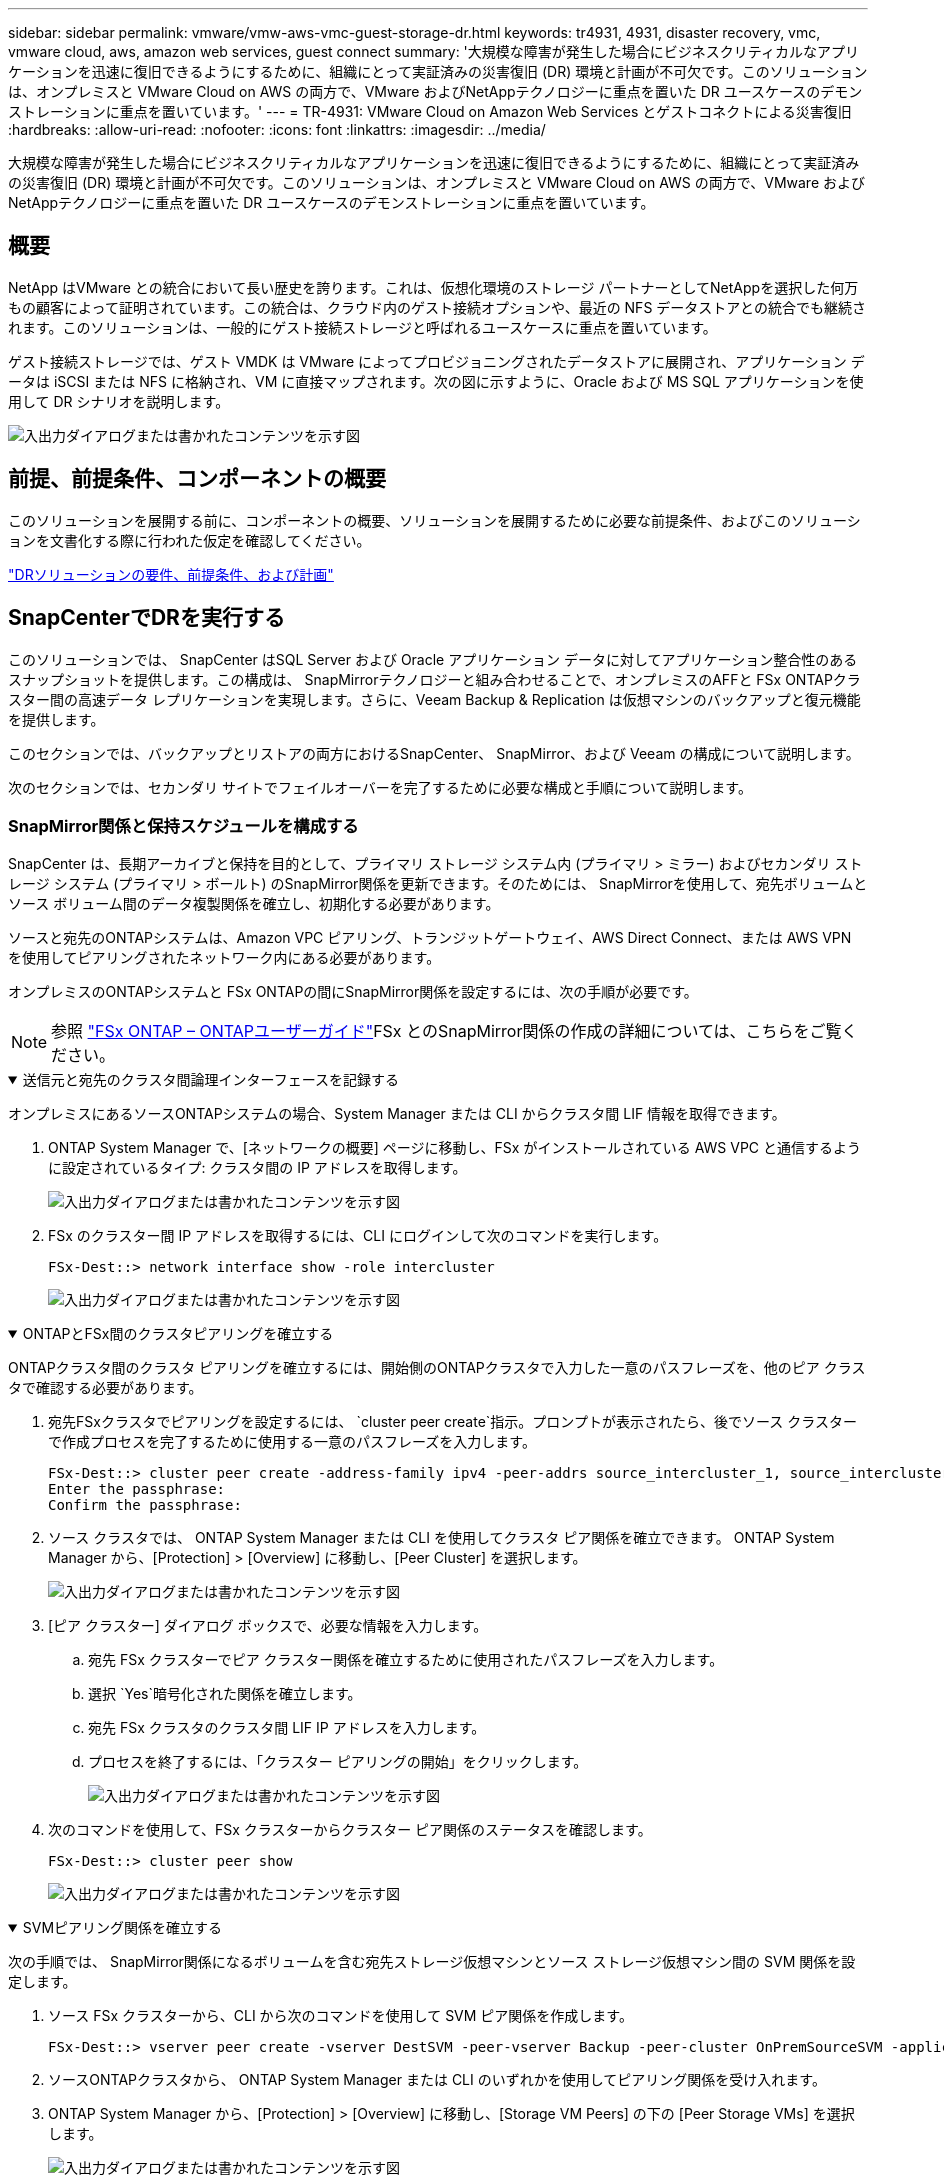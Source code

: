 ---
sidebar: sidebar 
permalink: vmware/vmw-aws-vmc-guest-storage-dr.html 
keywords: tr4931, 4931, disaster recovery, vmc, vmware cloud, aws, amazon web services, guest connect 
summary: '大規模な障害が発生した場合にビジネスクリティカルなアプリケーションを迅速に復旧できるようにするために、組織にとって実証済みの災害復旧 (DR) 環境と計画が不可欠です。このソリューションは、オンプレミスと VMware Cloud on AWS の両方で、VMware およびNetAppテクノロジーに重点を置いた DR ユースケースのデモンストレーションに重点を置いています。' 
---
= TR-4931: VMware Cloud on Amazon Web Services とゲストコネクトによる災害復旧
:hardbreaks:
:allow-uri-read: 
:nofooter: 
:icons: font
:linkattrs: 
:imagesdir: ../media/


[role="lead"]
大規模な障害が発生した場合にビジネスクリティカルなアプリケーションを迅速に復旧できるようにするために、組織にとって実証済みの災害復旧 (DR) 環境と計画が不可欠です。このソリューションは、オンプレミスと VMware Cloud on AWS の両方で、VMware およびNetAppテクノロジーに重点を置いた DR ユースケースのデモンストレーションに重点を置いています。



== 概要

NetApp はVMware との統合において長い歴史を誇ります。これは、仮想化環境のストレージ パートナーとしてNetAppを選択した何万もの顧客によって証明されています。この統合は、クラウド内のゲスト接続オプションや、最近の NFS データストアとの統合でも継続されます。このソリューションは、一般的にゲスト接続ストレージと呼ばれるユースケースに重点を置いています。

ゲスト接続ストレージでは、ゲスト VMDK は VMware によってプロビジョニングされたデータストアに展開され、アプリケーション データは iSCSI または NFS に格納され、VM に直接マップされます。次の図に示すように、Oracle および MS SQL アプリケーションを使用して DR シナリオを説明します。

image:dr-vmc-aws-001.png["入出力ダイアログまたは書かれたコンテンツを示す図"]



== 前提、前提条件、コンポーネントの概要

このソリューションを展開する前に、コンポーネントの概要、ソリューションを展開するために必要な前提条件、およびこのソリューションを文書化する際に行われた仮定を確認してください。

link:vmw-aws-vmc-dr-prereqs.html["DRソリューションの要件、前提条件、および計画"]



== SnapCenterでDRを実行する

このソリューションでは、 SnapCenter はSQL Server および Oracle アプリケーション データに対してアプリケーション整合性のあるスナップショットを提供します。この構成は、 SnapMirrorテクノロジーと組み合わせることで、オンプレミスのAFFと FSx ONTAPクラスター間の高速データ レプリケーションを実現します。さらに、Veeam Backup & Replication は仮想マシンのバックアップと復元機能を提供します。

このセクションでは、バックアップとリストアの両方におけるSnapCenter、 SnapMirror、および Veeam の構成について説明します。

次のセクションでは、セカンダリ サイトでフェイルオーバーを完了するために必要な構成と手順について説明します。



=== SnapMirror関係と保持スケジュールを構成する

SnapCenter は、長期アーカイブと保持を目的として、プライマリ ストレージ システム内 (プライマリ > ミラー) およびセカンダリ ストレージ システム (プライマリ > ボールト) のSnapMirror関係を更新できます。そのためには、 SnapMirrorを使用して、宛先ボリュームとソース ボリューム間のデータ複製関係を確立し、初期化する必要があります。

ソースと宛先のONTAPシステムは、Amazon VPC ピアリング、トランジットゲートウェイ、AWS Direct Connect、または AWS VPN を使用してピアリングされたネットワーク内にある必要があります。

オンプレミスのONTAPシステムと FSx ONTAPの間にSnapMirror関係を設定するには、次の手順が必要です。


NOTE: 参照 https://docs.aws.amazon.com/fsx/latest/ONTAPGuide/ONTAPGuide.pdf["FSx ONTAP – ONTAPユーザーガイド"^]FSx とのSnapMirror関係の作成の詳細については、こちらをご覧ください。

.送信元と宛先のクラスタ間論理インターフェースを記録する
[%collapsible%open]
====
オンプレミスにあるソースONTAPシステムの場合、System Manager または CLI からクラスタ間 LIF 情報を取得できます。

. ONTAP System Manager で、[ネットワークの概要] ページに移動し、FSx がインストールされている AWS VPC と通信するように設定されているタイプ: クラスタ間の IP アドレスを取得します。
+
image:dr-vmc-aws-010.png["入出力ダイアログまたは書かれたコンテンツを示す図"]

. FSx のクラスター間 IP アドレスを取得するには、CLI にログインして次のコマンドを実行します。
+
....
FSx-Dest::> network interface show -role intercluster
....
+
image:dr-vmc-aws-011.png["入出力ダイアログまたは書かれたコンテンツを示す図"]



====
.ONTAPとFSx間のクラスタピアリングを確立する
[%collapsible%open]
====
ONTAPクラスタ間のクラスタ ピアリングを確立するには、開始側のONTAPクラスタで入力した一意のパスフレーズを、他のピア クラスタで確認する必要があります。

. 宛先FSxクラスタでピアリングを設定するには、 `cluster peer create`指示。プロンプトが表示されたら、後でソース クラスターで作成プロセスを完了するために使用する一意のパスフレーズを入力します。
+
....
FSx-Dest::> cluster peer create -address-family ipv4 -peer-addrs source_intercluster_1, source_intercluster_2
Enter the passphrase:
Confirm the passphrase:
....
. ソース クラスタでは、 ONTAP System Manager または CLI を使用してクラスタ ピア関係を確立できます。  ONTAP System Manager から、[Protection] > [Overview] に移動し、[Peer Cluster] を選択します。
+
image:dr-vmc-aws-012.png["入出力ダイアログまたは書かれたコンテンツを示す図"]

. [ピア クラスター] ダイアログ ボックスで、必要な情報を入力します。
+
.. 宛先 FSx クラスターでピア クラスター関係を確立するために使用されたパスフレーズを入力します。
.. 選択 `Yes`暗号化された関係を確立します。
.. 宛先 FSx クラスタのクラスタ間 LIF IP アドレスを入力します。
.. プロセスを終了するには、「クラスター ピアリングの開始」をクリックします。
+
image:dr-vmc-aws-013.png["入出力ダイアログまたは書かれたコンテンツを示す図"]



. 次のコマンドを使用して、FSx クラスターからクラスター ピア関係のステータスを確認します。
+
....
FSx-Dest::> cluster peer show
....
+
image:dr-vmc-aws-014.png["入出力ダイアログまたは書かれたコンテンツを示す図"]



====
.SVMピアリング関係を確立する
[%collapsible%open]
====
次の手順では、 SnapMirror関係になるボリュームを含む宛先ストレージ仮想マシンとソース ストレージ仮想マシン間の SVM 関係を設定します。

. ソース FSx クラスターから、CLI から次のコマンドを使用して SVM ピア関係を作成します。
+
....
FSx-Dest::> vserver peer create -vserver DestSVM -peer-vserver Backup -peer-cluster OnPremSourceSVM -applications snapmirror
....
. ソースONTAPクラスタから、 ONTAP System Manager または CLI のいずれかを使用してピアリング関係を受け入れます。
. ONTAP System Manager から、[Protection] > [Overview] に移動し、[Storage VM Peers] の下の [Peer Storage VMs] を選択します。
+
image:dr-vmc-aws-015.png["入出力ダイアログまたは書かれたコンテンツを示す図"]

. ピア ストレージ VM のダイアログ ボックスで、必須フィールドに入力します。
+
** ソースストレージVM
** 宛先クラスター
** 宛先ストレージVM
+
image:dr-vmc-aws-016.png["入出力ダイアログまたは書かれたコンテンツを示す図"]



. SVM ピアリング プロセスを完了するには、[ピア ストレージ VM] をクリックします。


====
.スナップショット保持ポリシーを作成する
[%collapsible%open]
====
SnapCenter は、プライマリ ストレージ システム上にスナップショット コピーとして存在するバックアップの保持スケジュールを管理します。これは、 SnapCenterでポリシーを作成するときに確立されます。 SnapCenter は、セカンダリ ストレージ システムに保持されるバックアップの保持ポリシーを管理しません。これらのポリシーは、セカンダリ FSx クラスター上に作成され、ソース ボリュームとSnapMirror関係にある宛先ボリュームに関連付けられたSnapMirrorポリシーを通じて個別に管理されます。

SnapCenterポリシーを作成するときに、 SnapCenterバックアップの作成時に生成される各スナップショットのSnapMirrorラベルに追加されるセカンダリ ポリシー ラベルを指定するオプションがあります。


NOTE: セカンダリ ストレージでは、これらのラベルは、スナップショットの保持を強制する目的で、宛先ボリュームに関連付けられたポリシー ルールと照合されます。

次の例は、SQL Server データベースとログ ボリュームの毎日のバックアップに使用されるポリシーの一部として生成されたすべてのスナップショットに存在するSnapMirrorラベルを示しています。

image:dr-vmc-aws-017.png["入出力ダイアログまたは書かれたコンテンツを示す図"]

SQL Serverデータベース用のSnapCenterポリシーの作成の詳細については、 https://docs.netapp.com/us-en/snapcenter/protect-scsql/task_create_backup_policies_for_sql_server_databases.html["SnapCenterのドキュメント"^] 。

まず、保持するスナップショット コピーの数を指定するルールを含むSnapMirrorポリシーを作成する必要があります。

. FSx クラスターにSnapMirrorポリシーを作成します。
+
....
FSx-Dest::> snapmirror policy create -vserver DestSVM -policy PolicyName -type mirror-vault -restart always
....
. SnapCenterポリシーで指定されたセカンダリ ポリシー ラベルと一致するSnapMirrorラベルを使用して、ポリシーにルールを追加します。
+
....
FSx-Dest::> snapmirror policy add-rule -vserver DestSVM -policy PolicyName -snapmirror-label SnapMirrorLabelName -keep #ofSnapshotsToRetain
....
+
次のスクリプトは、ポリシーに追加できるルールの例を示しています。

+
....
FSx-Dest::> snapmirror policy add-rule -vserver sql_svm_dest -policy Async_SnapCenter_SQL -snapmirror-label sql-ondemand -keep 15
....
+

NOTE: 各SnapMirrorラベルと保持するスナップショットの数 (保持期間) に対して追加のルールを作成します。



====
.宛先ボリュームを作成する
[%collapsible%open]
====
ソース ボリュームからのスナップショット コピーの受信者となる FSx 上の宛先ボリュームを作成するには、FSx ONTAPで次のコマンドを実行します。

....
FSx-Dest::> volume create -vserver DestSVM -volume DestVolName -aggregate DestAggrName -size VolSize -type DP
....
====
.ソースボリュームと宛先ボリューム間のSnapMirror関係を作成する
[%collapsible%open]
====
ソース ボリュームと宛先ボリュームの間にSnapMirror関係を作成するには、FSx ONTAPで次のコマンドを実行します。

....
FSx-Dest::> snapmirror create -source-path OnPremSourceSVM:OnPremSourceVol -destination-path DestSVM:DestVol -type XDP -policy PolicyName
....
====
.SnapMirror関係を初期化する
[%collapsible%open]
====
SnapMirror関係を初期化します。このプロセスは、ソース ボリュームから生成された新しいスナップショットを開始し、それを宛先ボリュームにコピーします。

....
FSx-Dest::> snapmirror initialize -destination-path DestSVM:DestVol
....
====


=== オンプレミスで Windows SnapCenterサーバーを展開および構成します。

.Windows SnapCenter Server をオンプレミスに導入
[%collapsible%open]
====
このソリューションは、 NetApp SnapCenterを使用して、SQL Server および Oracle データベースのアプリケーション整合性のあるバックアップを取得します。仮想マシン VMDK をバックアップする Veeam Backup & Replication と組み合わせることで、オンプレミスおよびクラウドベースのデータセンター向けの包括的な災害復旧ソリューションが提供されます。

SnapCenter softwareはNetAppサポート サイトから入手でき、ドメインまたはワークグループ内に存在する Microsoft Windows システムにインストールできます。詳細な計画ガイドとインストール手順については、 https://docs.netapp.com/us-en/snapcenter/install/requirements-to-install-snapcenter-server.html["NetAppドキュメント センター"^] 。

SnapCenter softwareは以下から入手できます。 https://mysupport.netapp.com["このリンク"^] 。

インストール後、_\https://Virtual_Cluster_IP_or_FQDN:8146_ を使用して Web ブラウザーからSnapCenterコンソールにアクセスできるようになります。

コンソールにログインしたら、SQL Server および Oracle データベースのバックアップ用にSnapCenterを構成する必要があります。

====
.SnapCenterにストレージコントローラを追加する
[%collapsible%open]
====
SnapCenterにストレージ コントローラーを追加するには、次の手順を実行します。

. 左側のメニューから [ストレージ システム] を選択し、[新規] をクリックして、ストレージ コントローラーをSnapCenterに追加するプロセスを開始します。
+
image:dr-vmc-aws-018.png["入出力ダイアログまたは書かれたコンテンツを示す図"]

. [ストレージ システムの追加] ダイアログ ボックスで、ローカルのオンプレミスONTAPクラスターの管理 IP アドレスとユーザー名およびパスワードを追加します。次に、「送信」をクリックしてストレージ システムの検出を開始します。
+
image:dr-vmc-aws-019.png["入出力ダイアログまたは書かれたコンテンツを示す図"]

. このプロセスを繰り返して、FSx ONTAPシステムをSnapCenterに追加します。この場合、「ストレージ システムの追加」ウィンドウの下部にある「その他のオプション」を選択し、「セカンダリ」のチェック ボックスをクリックして、FSx システムをSnapMirrorコピーまたはプライマリ バックアップ スナップショットで更新されたセカンダリ ストレージ システムとして指定します。
+
image:dr-vmc-aws-020.png["入出力ダイアログまたは書かれたコンテンツを示す図"]



SnapCenterへのストレージシステムの追加に関する詳細については、次のドキュメントを参照してください。 https://docs.netapp.com/us-en/snapcenter/install/task_add_storage_systems.html["このリンク"^] 。

====
.SnapCenterにホストを追加する
[%collapsible%open]
====
次のステップは、ホスト アプリケーション サーバーをSnapCenterに追加することです。プロセスは SQL Server と Oracle の両方で同様です。

. 左側のメニューから [ホスト] を選択し、[追加] をクリックして、 SnapCenterにストレージ コントローラーを追加するプロセスを開始します。
. [ホストの追加] ウィンドウで、ホスト タイプ、ホスト名、およびホスト システムの資格情報を追加します。プラグインの種類を選択します。  SQL Server の場合は、Microsoft Windows および Microsoft SQL Server プラグインを選択します。
+
image:dr-vmc-aws-021.png["入出力ダイアログまたは書かれたコンテンツを示す図"]

. Oracleの場合、「ホストの追加」ダイアログボックスの必須フィールドに入力し、Oracle Databaseプラグインのチェックボックスをオンにします。「送信」をクリックすると検出プロセスが開始され、ホストがSnapCenterに追加されます。
+
image:dr-vmc-aws-022.png["入出力ダイアログまたは書かれたコンテンツを示す図"]



====
.SnapCenterポリシーを作成する
[%collapsible%open]
====
ポリシーは、バックアップ ジョブに従う特定のルールを確立します。これらには、バックアップ スケジュール、レプリケーション タイプ、 SnapCenter がトランザクション ログのバックアップと切り捨てを処理する方法などが含まれますが、これらに限定されません。

SnapCenter Web クライアントの [設定] セクションでポリシーにアクセスできます。

image:dr-vmc-aws-023.png["入出力ダイアログまたは書かれたコンテンツを示す図"]

SQL Serverバックアップのポリシー作成の詳細については、 https://docs.netapp.com/us-en/snapcenter/protect-scsql/task_create_backup_policies_for_sql_server_databases.html["SnapCenterのドキュメント"^] 。

Oracleバックアップのポリシー作成の詳細については、 https://docs.netapp.com/us-en/snapcenter/protect-sco/task_create_backup_policies_for_oracle_database.html["SnapCenterのドキュメント"^] 。

*注記:*

* ポリシー作成ウィザードを進める際には、レプリケーション セクションに特に注意してください。このセクションでは、バックアップ プロセス中に取得するセカンダリSnapMirrorコピーの種類を指定します。
* 「ローカル Snapshot コピーの作成後にSnapMirrorを更新する」設定は、同じクラスタに存在する 2 つのストレージ仮想マシン間にSnapMirror関係が存在する場合に、その関係を更新することを指します。
* 「ローカル SnapShot コピーの作成後にSnapVault を更新する」設定は、2 つの別個のクラスター間、およびオンプレミスのONTAPシステムとCloud Volumes ONTAPまたは FSx ONTAP間に存在するSnapMirror関係を更新するために使用されます。


次の画像は、上記のオプションと、それらがバックアップ ポリシー ウィザードでどのように表示されるかを示しています。

image:dr-vmc-aws-024.png["入出力ダイアログまたは書かれたコンテンツを示す図"]

====
.SnapCenterリソース グループを作成する
[%collapsible%open]
====
リソース グループを使用すると、バックアップに含めるデータベース リソースと、それらのリソースに適用するポリシーを選択できます。

. 左側のメニューの「リソース」セクションに移動します。
. ウィンドウの上部で、操作するリソース タイプ (この場合は Microsoft SQL Server) を選択し、[新しいリソース グループ] をクリックします。


image:dr-vmc-aws-025.png["入出力ダイアログまたは書かれたコンテンツを示す図"]

SnapCenter のドキュメントでは、SQL Server と Oracle データベースの両方のリソース グループを作成する手順が詳細に説明されています。

SQLリソースをバックアップするには、 https://docs.netapp.com/us-en/snapcenter/protect-scsql/task_back_up_sql_resources.html["このリンク"^] 。

Oracleリソースのバックアップについては、 https://docs.netapp.com/us-en/snapcenter/protect-sco/task_back_up_oracle_resources.html["このリンク"^] 。

====


=== Veeam バックアップ サーバーの導入と構成

このソリューションでは、Veeam Backup & Replication ソフトウェアを使用してアプリケーション仮想マシンをバックアップし、Veeam スケールアウト バックアップ リポジトリ (SOBR) を使用してバックアップのコピーを Amazon S3 バケットにアーカイブします。このソリューションでは、Veeam は Windows サーバーに展開されます。  Veeamの導入に関する具体的なガイダンスについては、 https://www.veeam.com/documentation-guides-datasheets.html["Veeamヘルプセンター 技術ドキュメント"^] 。

.Veeamスケールアウトバックアップリポジトリを構成する
[%collapsible%open]
====
ソフトウェアを展開してライセンスを取得したら、バックアップ ジョブのターゲット ストレージとしてスケールアウト バックアップ リポジトリ (SOBR) を作成できます。また、災害復旧のために VM データのオフサイト バックアップとして S3 バケットも含める必要があります。

始める前に次の前提条件を確認してください。

. オンプレミスのONTAPシステムに、バックアップのターゲット ストレージとして SMB ファイル共有を作成します。
. SOBR に含める Amazon S3 バケットを作成します。これはオフサイト バックアップのリポジトリです。


.VeeamにONTAPストレージを追加
[%collapsible%open]
=====
まず、 ONTAPストレージ クラスターと関連する SMB/NFS ファイルシステムを Veeam のストレージ インフラストラクチャとして追加します。

. Veeam コンソールを開いてログインします。「ストレージ インフラストラクチャ」に移動し、「ストレージの追加」を選択します。
+
image:dr-vmc-aws-026.png["入出力ダイアログまたは書かれたコンテンツを示す図"]

. ストレージの追加ウィザードで、ストレージ ベンダーとしてNetAppを選択し、 Data ONTAPを選択します。
. 管理 IP アドレスを入力し、NAS Filer ボックスをオンにします。[Next]をクリックします。
+
image:dr-vmc-aws-027.png["入出力ダイアログまたは書かれたコンテンツを示す図"]

. ONTAPクラスターにアクセスするための資格情報を追加します。
+
image:dr-vmc-aws-028.png["入出力ダイアログまたは書かれたコンテンツを示す図"]

. NAS Filer ページで、スキャンするプロトコルを選択し、「次へ」を選択します。
+
image:dr-vmc-aws-029.png["入出力ダイアログまたは書かれたコンテンツを示す図"]

. ウィザードの [適用] ページと [概要] ページを完了し、[完了] をクリックしてストレージ検出プロセスを開始します。スキャンが完了すると、 ONTAPクラスターが NAS ファイラーとともに使用可能なリソースとして追加されます。
+
image:dr-vmc-aws-030.png["入出力ダイアログまたは書かれたコンテンツを示す図"]

. 新しく検出された NAS 共有を使用してバックアップ リポジトリを作成します。バックアップ インフラストラクチャから、バックアップ リポジトリを選択し、リポジトリの追加メニュー項目をクリックします。
+
image:dr-vmc-aws-031.png["入出力ダイアログまたは書かれたコンテンツを示す図"]

. 新しいバックアップ リポジトリ ウィザードのすべての手順に従ってリポジトリを作成します。  Veeamバックアップリポジトリの作成の詳細については、 https://www.veeam.com/documentation-guides-datasheets.html["Veeamのドキュメント"^] 。
+
image:dr-vmc-aws-032.png["入出力ダイアログまたは書かれたコンテンツを示す図"]



=====
.Amazon S3 バケットをバックアップリポジトリとして追加する
[%collapsible%open]
=====
次のステップは、Amazon S3 ストレージをバックアップ リポジトリとして追加することです。

. [バックアップ インフラストラクチャ] > [バックアップ リポジトリ] に移動します。リポジトリの追加をクリックします。
+
image:dr-vmc-aws-033.png["入出力ダイアログまたは書かれたコンテンツを示す図"]

. バックアップ リポジトリの追加ウィザードで、オブジェクト ストレージを選択し、Amazon S3 を選択します。これにより、新しいオブジェクト ストレージ リポジトリ ウィザードが起動します。
+
image:dr-vmc-aws-034.png["入出力ダイアログまたは書かれたコンテンツを示す図"]

. オブジェクト ストレージ リポジトリの名前を指定して、「次へ」をクリックします。
. 次のセクションで、資格情報を入力します。  AWS アクセスキーとシークレットキーが必要です。
+
image:dr-vmc-aws-035.png["入出力ダイアログまたは書かれたコンテンツを示す図"]

. Amazon 構成が読み込まれたら、データセンター、バケット、フォルダーを選択し、「適用」をクリックします。最後に、「完了」をクリックしてウィザードを終了します。


=====
.スケールアウトバックアップリポジトリを作成する
[%collapsible%open]
=====
ストレージ リポジトリを Veeam に追加したので、災害復旧のためにオフサイトの Amazon S3 オブジェクト ストレージにバックアップ コピーを自動的に階層化する SOBR を作成できます。

. バックアップ インフラストラクチャから、スケールアウト リポジトリを選択し、スケールアウト リポジトリの追加メニュー項目をクリックします。
+
image:dr-vmc-aws-037.png["入出力ダイアログまたは書かれたコンテンツを示す図"]

. 新しいスケールアウト バックアップ リポジトリで SOBR の名前を入力し、[次へ] をクリックします。
. パフォーマンス層では、ローカルONTAPクラスタにある SMB 共有を含むバックアップ リポジトリを選択します。
+
image:dr-vmc-aws-038.png["入出力ダイアログまたは書かれたコンテンツを示す図"]

. 配置ポリシーでは、要件に基づいてデータのローカリティまたはパフォーマンスのいずれかを選択します。次へを選択します。
. 容量層では、Amazon S3 オブジェクト ストレージを使用して SOBR を拡張します。災害復旧のために、セカンダリ バックアップがタイムリーに配信されるように、[バックアップが作成されたらすぐにオブジェクト ストレージにコピーする] を選択します。
+
image:dr-vmc-aws-039.png["入出力ダイアログまたは書かれたコンテンツを示す図"]

. 最後に、「適用」と「完了」を選択して、SOBR の作成を完了します。


=====
.スケールアウトバックアップリポジトリジョブを作成する
[%collapsible%open]
=====
Veeam を構成する最後の手順は、新しく作成された SOBR をバックアップ先として使用してバックアップ ジョブを作成することです。バックアップ ジョブの作成は、ストレージ管理者の通常の業務の一部であるため、ここでは詳細な手順については説明しません。  Veeamでのバックアップジョブ作成の詳細については、 https://www.veeam.com/documentation-guides-datasheets.html["Veeamヘルプセンター技術ドキュメント"^] 。

=====
====


=== BlueXP backup and recoveryツールと構成

AWS で実行されている VMware Cloud Volumes サービスへのアプリケーション VM とデータベース ボリュームのフェイルオーバーを実行するには、 SnapCenter Server と Veeam Backup and Replication Server の両方の実行中のインスタンスをインストールして構成する必要があります。フェールオーバーが完了したら、オンプレミスのデータセンターへのフェールバックが計画され実行されるまで、通常のバックアップ操作を再開するようにこれらのツールを構成する必要もあります。

.セカンダリ Windows SnapCenter Server を展開する
[#deploy-secondary-snapcenter%collapsible%open]
====
SnapCenter Server は、VMware Cloud SDDC にデプロイされるか、VMware Cloud 環境にネットワーク接続された VPC にある EC2 インスタンスにインストールされます。

SnapCenter softwareはNetAppサポート サイトから入手でき、ドメインまたはワークグループ内に存在する Microsoft Windows システムにインストールできます。詳細な計画ガイドとインストール手順については、 https://docs.netapp.com/us-en/snapcenter/install/requirements-to-install-snapcenter-server.html["NetAppドキュメント センター"^] 。

SnapCenter softwareは次の場所にあります。 https://mysupport.netapp.com["このリンク"^] 。

====
.セカンダリ Windows SnapCenter Server を構成する
[%collapsible%open]
====
FSx ONTAPにミラーリングされたアプリケーション データの復元を実行するには、まずオンプレミスのSnapCenterデータベースの完全復元を実行する必要があります。このプロセスが完了すると、VM との通信が再確立され、FSx ONTAP をプライマリ ストレージとして使用してアプリケーションのバックアップを再開できるようになります。

これを実現するには、 SnapCenterサーバーで次の項目を完了する必要があります。

. コンピューター名を元のオンプレミスのSnapCenter Server と同じになるように構成します。
. VMware Cloud および FSx ONTAPインスタンスと通信するためのネットワークを構成します。
. SnapCenterデータベースを復元する手順を完了します。
. SnapCenterがディザスタ リカバリ モードになっていることを確認して、FSx がバックアップのプライマリ ストレージになっていることを確認します。
. 復元された仮想マシンとの通信が再確立されたことを確認します。


====
.セカンダリVeeam Backup & Replicationサーバーを導入する
[#deploy-secondary-veeam%collapsible%open]
====
Veeam Backup & Replication サーバーは、VMware Cloud on AWS 内の Windows サーバーまたは EC2 インスタンスにインストールできます。詳細な実装ガイダンスについては、 https://www.veeam.com/documentation-guides-datasheets.html["Veeamヘルプセンター技術ドキュメント"^] 。

====
.セカンダリ Veeam Backup & Replication サーバーを構成する
[%collapsible%open]
====
Amazon S3 ストレージにバックアップされた仮想マシンの復元を実行するには、Windows サーバーに Veeam Server をインストールし、VMware Cloud、FSx ONTAP、および元のバックアップ リポジトリを含む S3 バケットと通信するように構成する必要があります。また、VM を復元した後に新しいバックアップを実行するには、FSx ONTAPに新しいバックアップ リポジトリを構成する必要があります。

このプロセスを実行するには、次の項目を完了する必要があります。

. VMware Cloud、FSx ONTAP、および元のバックアップ リポジトリを含む S3 バケットと通信するようにネットワークを構成します。
. FSx ONTAP上の SMB 共有を新しいバックアップ リポジトリとして構成します。
. オンプレミスのスケールアウト バックアップ リポジトリの一部として使用されていた元の S3 バケットをマウントします。
. VM を復元した後、SQL VM と Oracle VM を保護するための新しいバックアップ ジョブを確立します。


Veeamを使用したVMの復元の詳細については、セクションを参照してください。link:#restore-veeam-full["Veeam Full Restore でアプリケーション VM を復元する"] 。

====


=== 災害復旧のためのSnapCenterデータベースバックアップ

SnapCenter、災害発生時にSnapCenterサーバーを復旧できるように、基盤となる MySQL データベースと構成データのバックアップと復旧が可能です。私たちのソリューションでは、VPC にある AWS EC2 インスタンス上のSnapCenterデータベースと構成を復元しました。  SnapCenterの災害復旧の詳細については、以下を参照してください。 https://docs.netapp.com/us-en/snapcenter/index.html["このリンク"^] 。

.SnapCenterバックアップの前提条件
[%collapsible%open]
====
SnapCenterバックアップには次の前提条件が必要です。

* バックアップされたデータベースと構成ファイルを見つけるためにオンプレミスのONTAPシステム上に作成されたボリュームと SMB 共有。
* オンプレミスのONTAPシステムと AWS アカウントの FSx または CVO 間のSnapMirror関係。この関係は、バックアップされたSnapCenterデータベースと構成ファイルを含むスナップショットを転送するために使用されます。
* EC2 インスタンスまたは VMware Cloud SDDC 内の VM のいずれかのクラウド アカウントにインストールされた Windows Server。
* VMware Cloud の Windows EC2 インスタンスまたは VM にインストールされたSnapCenter 。


====
.SnapCenter のバックアップと復元プロセスの概要
[#snapcenter-backup-and-restore-process-summary%collapsible%open]
====
* バックアップ db および構成ファイルをホストするためのボリュームをオンプレミスのONTAPシステムに作成します。
* オンプレミスと FSx/CVO の間にSnapMirror関係を設定します。
* SMB 共有をマウントします。
* API タスクを実行するための Swagger 認証トークンを取得します。
* db 復元プロセスを開始します。
* xcopy ユーティリティを使用して、db および config ファイルのローカル ディレクトリを SMB 共有にコピーします。
* FSx で、 ONTAPボリュームのクローンを作成します (オンプレミスからSnapMirror経由でコピーされます)。
* FSx から EC2/VMware Cloud に SMB 共有をマウントします。
* 復元ディレクトリを SMB 共有からローカル ディレクトリにコピーします。
* Swagger から SQL Server の復元プロセスを実行します。


====
.SnapCenterデータベースと構成をバックアップする
[%collapsible%open]
====
SnapCenter は、REST API コマンドを実行するための Web クライアント インターフェイスを提供します。  Swaggerを介してREST APIにアクセスする方法については、 SnapCenterのドキュメントを参照してください。 https://docs.netapp.com/us-en/snapcenter/sc-automation/overview_rest_apis.html["このリンク"^] 。

.Swaggerにログインして認証トークンを取得する
[%collapsible%open]
=====
Swagger ページに移動した後、データベース復元プロセスを開始するために認証トークンを取得する必要があります。

. _\https://< SnapCenter Server IP>:8146/swagger/_ にあるSnapCenter Swagger API Web ページにアクセスします。
+
image:dr-vmc-aws-040.png["入出力ダイアログまたは書かれたコンテンツを示す図"]

. 認証セクションを展開し、「試してみる」をクリックします。
+
image:dr-vmc-aws-041.png["入出力ダイアログまたは書かれたコンテンツを示す図"]

. UserOperationContext 領域で、 SnapCenter の資格情報とロールを入力し、[実行] をクリックします。
+
image:dr-vmc-aws-042.png["入出力ダイアログまたは書かれたコンテンツを示す図"]

. 以下のレスポンス本文でトークンを確認できます。バックアッププロセスを実行するときに、認証用のトークンテキストをコピーします。
+
image:dr-vmc-aws-043.png["入出力ダイアログまたは書かれたコンテンツを示す図"]



=====
.SnapCenterデータベースのバックアップを実行する
[%collapsible%open]
=====
次に、Swagger ページの Disaster Recovery 領域に移動して、 SnapCenterバックアップ プロセスを開始します。

. 災害復旧領域をクリックして展開します。
+
image:dr-vmc-aws-044.png["入出力ダイアログまたは書かれたコンテンツを示す図"]

. 拡大する `/4.6/disasterrecovery/server/backup`セクションにアクセスし、[試してみる] をクリックします。
+
image:dr-vmc-aws-045.png["入出力ダイアログまたは書かれたコンテンツを示す図"]

. SmDRBackupRequest セクションで、正しいローカル ターゲット パスを追加し、[実行] を選択してSnapCenterデータベースと構成のバックアップを開始します。
+

NOTE: バックアップ プロセスでは、NFS または CIFS ファイル共有に直接バックアップすることはできません。

+
image:dr-vmc-aws-046.png["入出力ダイアログまたは書かれたコンテンツを示す図"]



=====
.SnapCenterからバックアップジョブを監視する
[%collapsible%open]
=====
データベースの復元プロセスを開始するときは、 SnapCenterにログインしてログ ファイルを確認します。  [モニター] セクションでは、 SnapCenterサーバーの災害復旧バックアップの詳細を表示できます。

image:dr-vmc-aws-047.png["入出力ダイアログまたは書かれたコンテンツを示す図"]

=====
.XCOPYユーティリティを使用して、データベースのバックアップファイルをSMB共有にコピーします。
[%collapsible%open]
=====
次に、 SnapCenterサーバー上のローカル ドライブから、AWS の FSx インスタンスにあるセカンダリ ロケーションにデータをSnapMirrorコピーするために使用される CIFS 共有にバックアップを移動する必要があります。ファイルの権限を保持する特定のオプションを指定して xcopy を使用します。

管理者としてコマンドプロンプトを開きます。コマンドプロンプトから次のコマンドを入力します。

....
xcopy  <Source_Path>  \\<Destination_Server_IP>\<Folder_Path> /O /X /E /H /K
xcopy c:\SC_Backups\SnapCenter_DR \\10.61.181.185\snapcenter_dr /O /X /E /H /K
....
=====
====


=== フェイルオーバー

.プライマリサイトで災害が発生
[%collapsible%open]
====
プライマリオンプレミスデータセンターで災害が発生した場合、VMware Cloud on AWS を使用して Amazon Web Services インフラストラクチャにあるセカンダリサイトへのフェイルオーバーがシナリオに含まれます。仮想マシンとオンプレミスのONTAPクラスターにはアクセスできなくなっていると想定します。さらに、 SnapCenterと Veeam の両方の仮想マシンにアクセスできなくなり、セカンダリ サイトで再構築する必要があります。

このセクションでは、インフラストラクチャのクラウドへのフェイルオーバーについて説明し、次のトピックを取り上げます。

* SnapCenterデータベースの復元。新しいSnapCenterサーバーが確立されたら、MySQL データベースと構成ファイルを復元し、データベースを災害復旧モードに切り替えて、セカンダリ FSx ストレージがプライマリ ストレージ デバイスになることができるようにします。
* Veeam Backup & Replication を使用してアプリケーション仮想マシンを復元します。  VM バックアップが含まれている S3 ストレージを接続し、バックアップをインポートして、VMware Cloud on AWS に復元します。
* SnapCenterを使用して SQL Server アプリケーション データを復元します。
* SnapCenterを使用して Oracle アプリケーション データを復元します。


====
.SnapCenterデータベースの復元プロセス
[%collapsible%open]
====
SnapCenter は、MySQL データベースと構成ファイルのバックアップと復元を可能にすることで、災害復旧シナリオをサポートします。これにより、管理者はオンプレミス データセンターでSnapCenterデータベースの定期的なバックアップを維持し、後でそのデータベースをセカンダリSnapCenterデータベースに復元できるようになります。

リモートSnapCenterサーバー上のSnapCenterバックアップ ファイルにアクセスするには、次の手順を実行します。

. FSx クラスターからSnapMirror関係を解除し、ボリュームを読み取り/書き込み可能にします。
. CIFS サーバーを作成し (必要な場合)、クローン ボリュームのジャンクション パスを指す CIFS 共有を作成します。
. xcopy を使用して、バックアップ ファイルをセカンダリSnapCenterシステムのローカル ディレクトリにコピーします。
. SnapCenter v4.6 をインストールします。
. SnapCenterサーバーの FQDN が元のサーバーと同じであることを確認します。これは、DB の復元を成功させるために必要です。


復元プロセスを開始するには、次の手順を実行します。

. セカンダリSnapCenterサーバーの Swagger API Web ページに移動し、前の手順に従って認証トークンを取得します。
. Swaggerページの災害復旧セクションに移動し、 `/4.6/disasterrecovery/server/restore`をクリックし、「試してみる」をクリックします。
+
image:dr-vmc-aws-048.png["入出力ダイアログまたは書かれたコンテンツを示す図"]

. 認証トークンを貼り付け、SmDRResterRequest セクションにバックアップの名前とセカンダリSnapCenterサーバー上のローカル ディレクトリを貼り付けます。
+
image:dr-vmc-aws-049.png["入出力ダイアログまたは書かれたコンテンツを示す図"]

. 復元プロセスを開始するには、[実行] ボタンを選択します。
. SnapCenterから [モニター] セクションに移動して、復元ジョブの進行状況を表示します。
+
image:dr-vmc-aws-050.png["入出力ダイアログまたは書かれたコンテンツを示す図"]

+
image:dr-vmc-aws-051.png["入出力ダイアログまたは書かれたコンテンツを示す図"]

. セカンダリ ストレージからの SQL Server の復元を有効にするには、 SnapCenterデータベースをディザスタ リカバリ モードに切り替える必要があります。これは個別の操作として実行され、Swagger API Web ページで開始されます。
+
.. 災害復旧セクションに移動してクリックします `/4.6/disasterrecovery/storage`。
.. ユーザー認証トークンを貼り付けます。
.. SmSetDisasterRecoverySettingsRequestセクションで、変更します。 `EnableDisasterRecover`に `true`。
.. [実行] をクリックして、SQL Server の災害復旧モードを有効にします。
+
image:dr-vmc-aws-052.png["入出力ダイアログまたは書かれたコンテンツを示す図"]

+

NOTE: 追加の手順に関するコメントを参照してください。





====


=== Veeam の完全復元でアプリケーション VM を復元する

.バックアップリポジトリを作成し、S3からバックアップをインポートする
[%collapsible%open]
====
セカンダリ Veeam サーバーで、S3 ストレージからバックアップをインポートし、SQL Server および Oracle VM を VMware Cloud クラスターに復元します。

オンプレミスのスケールアウト バックアップ リポジトリの一部であった S3 オブジェクトからバックアップをインポートするには、次の手順を実行します。

. [バックアップ リポジトリ] に移動し、上部のメニューで [リポジトリの追加] をクリックして、[バックアップ リポジトリの追加] ウィザードを起動します。ウィザードの最初のページで、バックアップ リポジトリの種類としてオブジェクト ストレージを選択します。
+
image:dr-vmc-aws-053.png["入出力ダイアログまたは書かれたコンテンツを示す図"]

. オブジェクトストレージタイプとして Amazon S3 を選択します。
+
image:dr-vmc-aws-054.png["入出力ダイアログまたは書かれたコンテンツを示す図"]

. Amazon クラウド ストレージ サービスのリストから、Amazon S3 を選択します。
+
image:dr-vmc-aws-055.png["入出力ダイアログまたは書かれたコンテンツを示す図"]

. ドロップダウン リストから事前に入力した資格情報を選択するか、クラウド ストレージ リソースにアクセスするための新しい資格情報を追加します。  「次へ」をクリックして続行します。
+
image:dr-vmc-aws-056.png["入出力ダイアログまたは書かれたコンテンツを示す図"]

. バケット ページで、データ センター、バケット、フォルダー、および必要なオプションを入力します。[Apply]をクリックします。
+
image:dr-vmc-aws-057.png["入出力ダイアログまたは書かれたコンテンツを示す図"]

. 最後に、「完了」を選択してプロセスを完了し、リポジトリを追加します。


====
.S3 オブジェクトストレージからバックアップをインポートする
[%collapsible%open]
====
前のセクションで追加した S3 リポジトリからバックアップをインポートするには、次の手順を実行します。

. S3 バックアップ リポジトリから、[バックアップのインポート] を選択して、[バックアップのインポート] ウィザードを起動します。
+
image:dr-vmc-aws-058.png["入出力ダイアログまたは書かれたコンテンツを示す図"]

. インポート用のデータベース レコードが作成されたら、概要画面で [次へ] を選択し、[完了] を選択してインポート プロセスを開始します。
+
image:dr-vmc-aws-059.png["入出力ダイアログまたは書かれたコンテンツを示す図"]

. インポートが完了したら、VM を VMware Cloud クラスターに復元できます。
+
image:dr-vmc-aws-060.png["入出力ダイアログまたは書かれたコンテンツを示す図"]



====
.Veeam の完全リストアを使用してアプリケーション VM を VMware Cloud にリストアする
[%collapsible%open]
====
SQL および Oracle 仮想マシンを VMware Cloud on AWS ワークロード ドメイン/クラスタに復元するには、次の手順を実行します。

. Veeam ホーム ページで、インポートされたバックアップを含むオブジェクト ストレージを選択し、復元する VM を選択して、右クリックし、[VM 全体の復元] を選択します。
+
image:dr-vmc-aws-061.png["入出力ダイアログまたは書かれたコンテンツを示す図"]

. 完全な VM の復元ウィザードの最初のページで、必要に応じてバックアップする VM を変更し、[次へ] を選択します。
+
image:dr-vmc-aws-062.png["入出力ダイアログまたは書かれたコンテンツを示す図"]

. [復元モード] ページで、[新しい場所に復元] または [異なる設定で復元] を選択します。
+
image:dr-vmc-aws-063.png["入出力ダイアログまたは書かれたコンテンツを示す図"]

. ホスト ページで、VM を復元するターゲット ESXi ホストまたはクラスターを選択します。
+
image:dr-vmc-aws-064.png["入出力ダイアログまたは書かれたコンテンツを示す図"]

. [データストア] ページで、構成ファイルとハード ディスクの両方のターゲット データストアの場所を選択します。
+
image:dr-vmc-aws-065.png["入出力ダイアログまたは書かれたコンテンツを示す図"]

. [ネットワーク] ページで、VM 上の元のネットワークを新しいターゲットの場所のネットワークにマップします。
+
image:dr-vmc-aws-066.png["入出力ダイアログまたは書かれたコンテンツを示す図"]

+
image:dr-vmc-aws-067.png["入出力ダイアログまたは書かれたコンテンツを示す図"]

. 復元された VM をマルウェアスキャンするかどうかを選択し、概要ページを確認して、[完了] をクリックして復元を開始します。


====


=== SQL Server アプリケーション データを復元する

次のプロセスでは、オンプレミス サイトが動作不能になる災害が発生した場合に、AWS の VMware Cloud Services で SQL Server を復旧する方法について説明します。

回復手順を続行するには、次の前提条件が完了している必要があります。

. Windows Server VM は、Veeam Full Restore を使用して VMware Cloud SDDC に復元されました。
. セカンダリSnapCenterサーバーが確立され、 SnapCenterデータベースの復元と構成が、セクションに記載されている手順を使用して完了しました。link:#snapcenter-backup-and-restore-process-summary["SnapCenter のバックアップおよび復元プロセスの概要。"]


.VM: SQL Server VM の復元後の構成
[%collapsible%open]
====
VM の復元が完了したら、 SnapCenter内でホスト VM を再検出する準備として、ネットワークなどの項目を構成する必要があります。

. 管理および iSCSI または NFS に新しい IP アドレスを割り当てます。
. ホストを Windows ドメインに参加させます。
. ホスト名を DNS またはSnapCenterサーバー上のホスト ファイルに追加します。



NOTE: SnapCenterプラグインが現在のドメインとは異なるドメイン資格情報を使用して展開された場合は、SQL Server VM 上の Windows 用プラグイン サービスのログオン アカウントを変更する必要があります。ログオン アカウントを変更した後、 SnapCenter SMCore、Plug-in for Windows、および Plug-in for SQL Server サービスを再起動します。


NOTE: SnapCenterで復元された VM を自動的に再検出するには、FQDN がオンプレミスのSnapCenterに最初に追加された VM と同一である必要があります。

====
.SQL Server の復元用に FSx ストレージを構成する
[%collapsible%open]
====
SQL Server VM の災害復旧復元プロセスを実行するには、FSx クラスターから既存のSnapMirror関係を解除し、ボリュームへのアクセスを許可する必要があります。そのためには、次の手順を実行します。

. SQL Server データベースとログ ボリュームの既存のSnapMirror関係を解除するには、FSx CLI から次のコマンドを実行します。
+
....
FSx-Dest::> snapmirror break -destination-path DestSVM:DestVolName
....
. SQL Server Windows VM の iSCSI IQN を含むイニシエーター グループを作成して、LUN へのアクセスを許可します。
+
....
FSx-Dest::> igroup create -vserver DestSVM -igroup igroupName -protocol iSCSI -ostype windows -initiator IQN
....
. 最後に、作成したイニシエーター グループに LUN をマップします。
+
....
FSx-Dest::> lun mapping create -vserver DestSVM -path LUNPath igroup igroupName
....
. パス名を見つけるには、 `lun show`指示。


====
.Windows VMをiSCSIアクセス用にセットアップし、ファイルシステムを検出する
[%collapsible%open]
====
. SQL Server VM から、FSx インスタンス上の iSCSI ターゲット インターフェイスへの接続が確立された VMware ポート グループで通信するように iSCSI ネットワーク アダプターを設定します。
. iSCSI イニシエーターのプロパティ ユーティリティを開き、[検出]、[お気に入りのターゲット]、および [ターゲット] タブの古い接続設定をクリアします。
. FSx インスタンス/クラスター上の iSCSI 論理インターフェイスにアクセスするための IP アドレスを見つけます。これは、AWS コンソールのAmazon FSx > ONTAP > Storage Virtual Machines にあります。
+
image:dr-vmc-aws-068.png["入出力ダイアログまたは書かれたコンテンツを示す図"]

. [検出] タブから [ポータルの検出] をクリックし、FSx iSCSI ターゲットの IP アドレスを入力します。
+
image:dr-vmc-aws-069.png["入出力ダイアログまたは書かれたコンテンツを示す図"]

+
image:dr-vmc-aws-070.png["入出力ダイアログまたは書かれたコンテンツを示す図"]

. [ターゲット] タブで [接続] をクリックし、構成に応じて [マルチパスを有効にする] を選択してから [OK] をクリックし、ターゲットに接続します。
+
image:dr-vmc-aws-071.png["入出力ダイアログまたは書かれたコンテンツを示す図"]

. コンピュータの管理ユーティリティを開き、ディスクをオンラインにします。以前と同じドライブ文字が保持されていることを確認します。
+
image:dr-vmc-aws-072.png["入出力ダイアログまたは書かれたコンテンツを示す図"]



====
.SQL Serverデータベースを接続する
[%collapsible%open]
====
. SQL Server VM から Microsoft SQL Server Management Studio を開き、[アタッチ] を選択してデータベースへの接続プロセスを開始します。
+
image:dr-vmc-aws-073.png["入出力ダイアログまたは書かれたコンテンツを示す図"]

. [追加] をクリックし、SQL Server プライマリ データベース ファイルが含まれているフォルダーに移動して選択し、[OK] をクリックします。
+
image:dr-vmc-aws-074.png["入出力ダイアログまたは書かれたコンテンツを示す図"]

. トランザクション ログが別のドライブにある場合は、トランザクション ログが含まれているフォルダーを選択します。
. 完了したら、「OK」をクリックしてデータベースを接続します。
+
image:dr-vmc-aws-075.png["入出力ダイアログまたは書かれたコンテンツを示す図"]



====
.SnapCenterと SQL Server プラグインの通信を確認する
[%collapsible%open]
====
SnapCenterデータベースが以前の状態に復元されると、SQL Server ホストが自動的に再検出されます。これが正しく機能するには、次の前提条件に留意してください。

* SnapCenter を災害復旧モードにする必要があります。これは、Swagger API または災害復旧のグローバル設定を通じて実行できます。
* SQL Server の FQDN は、オンプレミスのデータセンターで実行されていたインスタンスと同一である必要があります。
* 元のSnapMirror関係を解除する必要があります。
* データベースを含む LUN は、SQL Server インスタンスにマウントされ、データベースが接続されている必要があります。


SnapCenterが災害復旧モードになっていることを確認するには、 SnapCenter Web クライアント内から [設定] に移動します。  [グローバル設定] タブに移動し、[災害復旧] をクリックします。  「災害復旧を有効にする」チェックボックスが有効になっていることを確認します。

image:dr-vmc-aws-076.png["入出力ダイアログまたは書かれたコンテンツを示す図"]

====


=== Oracleアプリケーションデータの復元

次のプロセスでは、オンプレミス サイトが動作不能になる災害が発生した場合に、AWS の VMware Cloud Services で Oracle アプリケーション データを復旧する方法について説明します。

回復手順を続行するには、次の前提条件を完了してください。

. Oracle Linux サーバー VM は、Veeam Full Restore を使用して VMware Cloud SDDC に復元されました。
. セカンダリSnapCenterサーバーが確立され、このセクションで概説されている手順を使用してSnapCenterデータベースと構成ファイルが復元されました。link:#snapcenter-backup-and-restore-process-summary["SnapCenter のバックアップおよび復元プロセスの概要。"]


.FSx for Oracle の復元を構成する – SnapMirror関係を解除する
[%collapsible%open]
====
FSx ONTAPインスタンスでホストされているセカンダリ ストレージ ボリュームを Oracle サーバーからアクセスできるようにするには、まず既存のSnapMirror関係を解除する必要があります。

. FSx CLI にログインした後、次のコマンドを実行して、正しい名前でフィルタリングされたボリュームを表示します。
+
....
FSx-Dest::> volume show -volume VolumeName*
....
+
image:dr-vmc-aws-077.png["入出力ダイアログまたは書かれたコンテンツを示す図"]

. 既存のSnapMirror関係を解除するには、次のコマンドを実行します。
+
....
FSx-Dest::> snapmirror break -destination-path DestSVM:DestVolName
....
+
image:dr-vmc-aws-078.png["入出力ダイアログまたは書かれたコンテンツを示す図"]

. Amazon FSxウェブクライアントでジャンクションパスを更新します。
+
image:dr-vmc-aws-079.png["入出力ダイアログまたは書かれたコンテンツを示す図"]

. ジャンクション パス名を追加し、[更新] をクリックします。  Oracle サーバーから NFS ボリュームをマウントするときに、このジャンクション パスを指定します。
+
image:dr-vmc-aws-080.png["入出力ダイアログまたは書かれたコンテンツを示す図"]



====
.Oracle ServerにNFSボリュームをマウントする
[%collapsible%open]
====
Cloud Manager では、Oracle データベース ファイルとログを含む NFS ボリュームをマウントするための正しい NFS LIF IP アドレスを指定したマウント コマンドを取得できます。

. Cloud Manager で、FSx クラスターのボリュームのリストにアクセスします。
+
image:dr-vmc-aws-081.png["入出力ダイアログまたは書かれたコンテンツを示す図"]

. アクション メニューから [マウント コマンド] を選択し、Oracle Linux サーバーで使用するマウント コマンドを表示およびコピーします。
+
image:dr-vmc-aws-082.png["入出力ダイアログまたは書かれたコンテンツを示す図"]

+
image:dr-vmc-aws-083.png["入出力ダイアログまたは書かれたコンテンツを示す図"]

. NFS ファイル システムを Oracle Linux Server にマウントします。  NFS 共有をマウントするためのディレクトリは、Oracle Linux ホストにすでに存在します。
. Oracle Linux サーバーから、mount コマンドを使用して NFS ボリュームをマウントします。
+
....
FSx-Dest::> mount -t oracle_server_ip:/junction-path
....
+
Oracle データベースに関連付けられているボリュームごとにこの手順を繰り返します。

+

NOTE: 再起動後もNFSマウントを永続化するには、 `/etc/fstab`マウント コマンドを含めるファイル。

. Oracle サーバーを再起動します。  Oracle データベースは正常に起動し、使用可能になります。


====


=== フェイルバック

このソリューションで概説されているフェイルオーバー プロセスが正常に完了すると、 SnapCenterと Veeam は AWS で実行されているバックアップ機能を再開し、FSx ONTAPは元のオンプレミス データセンターとの既存のSnapMirror関係がないプライマリ ストレージとして指定されます。オンプレミスで通常の機能が再開されたら、このドキュメントで説明されているプロセスと同じプロセスを使用して、オンプレミスのONTAPストレージ システムにデータをミラーリングできます。

このドキュメントでも説明されているように、 SnapCenterを構成して、FSx ONTAPのアプリケーション データ ボリュームをオンプレミスのONTAPストレージ システムにミラーリングすることができます。同様に、スケールアウト バックアップ リポジトリを使用してバックアップ コピーを Amazon S3 に複製するように Veeam を構成して、それらのバックアップがオンプレミス データセンターにある Veeam バックアップ サーバーにアクセスできるようにすることができます。

フェイルバックはこのドキュメントの範囲外ですが、フェイルバックはここで概説した詳細なプロセスとほとんど変わりません。



== まとめ

このドキュメントで紹介するユースケースは、 NetAppと VMware の統合を強調する実証済みの災害復旧テクノロジに重点を置いています。  NetApp ONTAPストレージ システムは、実績のあるデータ ミラーリング テクノロジを提供し、組織がオンプレミスと主要なクラウド プロバイダーが提供するONTAPテクノロジにまたがる災害復旧ソリューションを設計できるようにします。

FSx ONTAP on AWS は、 SnapCenterおよびSyncMirrorとのシームレスな統合を可能にし、アプリケーション データをクラウドに複製するソリューションの 1 つです。  Veeam Backup & Replication は、 NetApp ONTAPストレージ システムと適切に統合され、vSphere ネイティブ ストレージへのフェイルオーバーを提供できる、もう 1 つのよく知られたテクノロジーです。

このソリューションは、SQL Server および Oracle アプリケーション データをホストするONTAPシステムのゲスト接続ストレージを使用した災害復旧ソリューションを提示しました。  SnapCenterとSnapMirrorは、 ONTAPシステム上のアプリケーション ボリュームを保護し、クラウドにある FSx または CVO に複製するための、管理しやすいソリューションを提供します。  SnapCenter は、すべてのアプリケーション データを VMware Cloud on AWS にフェイルオーバーするための DR 対応ソリューションです。
